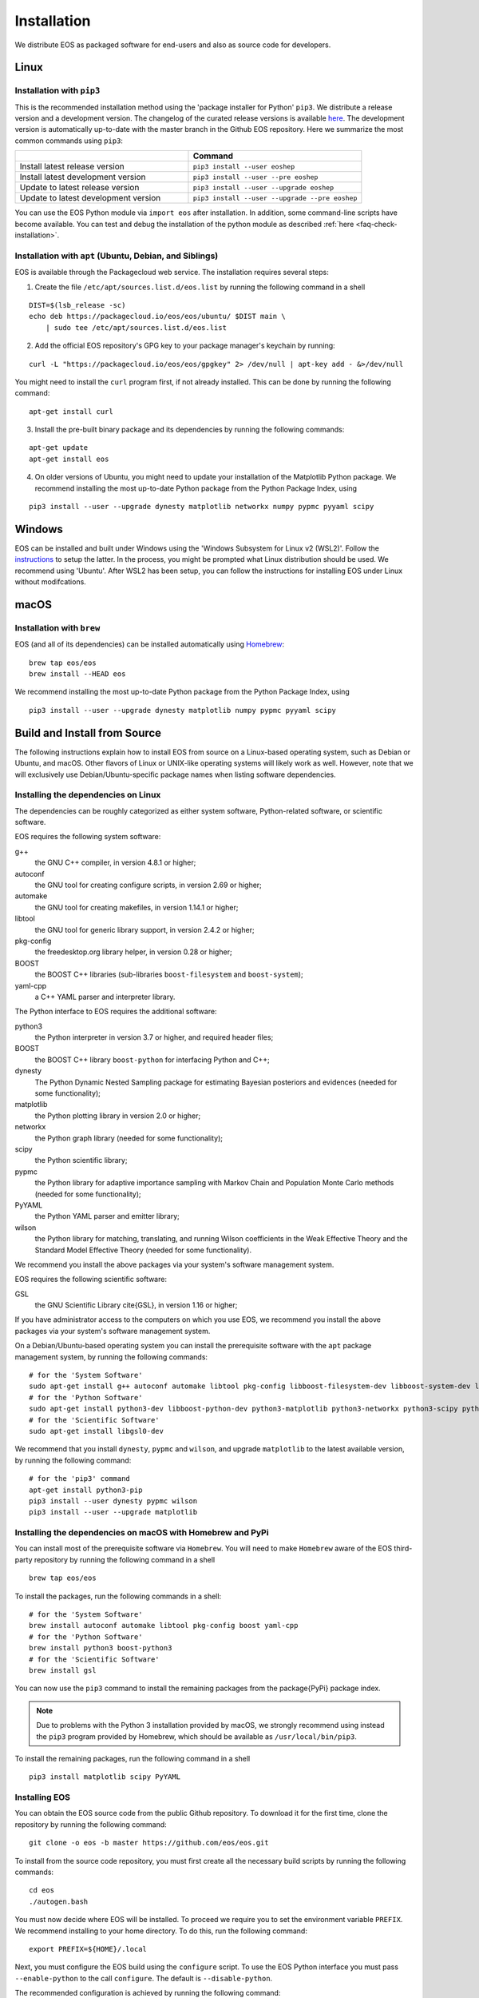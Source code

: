 ############
Installation
############

We distribute EOS as packaged software for end-users and also as source code for developers.


*****
Linux
*****

Installation with ``pip3``
==========================

This is the recommended installation method using the 'package installer for Python' ``pip3``.
We distribute a release version and a development version.
The changelog of the curated release versions is available `here <https://eos.github.io>`_.
The development version is automatically up-to-date with the master branch in the Github EOS repository.
Here we summarize the most common commands using ``pip3``:

.. list-table::
   :widths: 1 1
   :header-rows: 1

   * -
     - Command
   * - Install latest release version
     - ``pip3 install --user eoshep``
   * - Install latest development version
     - ``pip3 install --user --pre eoshep``
   * - Update to latest release version
     - ``pip3 install --user --upgrade eoshep``
   * - Update to latest development version
     - ``pip3 install --user --upgrade --pre eoshep``


You can use the EOS Python module via ``import eos`` after installation. In addition, some command-line scripts have become available.
You can test and debug the installation of the python module as described :ref:`here <faq-check-installation>`.


Installation with ``apt`` (Ubuntu, Debian, and Siblings)
========================================================

EOS is available through the Packagecloud web service.
The installation requires several steps:


1. Create the file ``/etc/apt/sources.list.d/eos.list`` by running the following command in a shell

::

  DIST=$(lsb_release -sc)
  echo deb https://packagecloud.io/eos/eos/ubuntu/ $DIST main \
      | sudo tee /etc/apt/sources.list.d/eos.list

2. Add the official EOS repository's GPG key to your package manager's keychain by running:

::

  curl -L "https://packagecloud.io/eos/eos/gpgkey" 2> /dev/null | apt-key add - &>/dev/null

You might need to install the ``curl`` program first, if not already installed. This can be done by running the following command:

::

  apt-get install curl

3. Install the pre-built binary package and its dependencies by running the following commands:

::

  apt-get update
  apt-get install eos

4. On older versions of Ubuntu, you might need to update your installation of the Matplotlib Python package.
   We recommend installing the most up-to-date Python package from the Python Package Index, using

::

  pip3 install --user --upgrade dynesty matplotlib networkx numpy pypmc pyyaml scipy


*******
Windows
*******

EOS can be installed and built under Windows using the 'Windows Subsystem for Linux v2 (WSL2)'.
Follow the `instructions <https://docs.microsoft.com/en-us/windows/wsl/install>`_ to setup the latter.
In the process, you might be prompted what Linux distribution should be used. We recommend using 'Ubuntu'.
After WSL2 has been setup, you can follow the instructions for installing EOS under Linux without modifcations.


*****
macOS
*****

Installation with ``brew``
==========================

EOS (and all of its dependencies) can be installed automatically using `Homebrew <https://brew.sh/>`_:

::

  brew tap eos/eos
  brew install --HEAD eos

We recommend installing the most up-to-date Python package from the Python Package Index, using

::

  pip3 install --user --upgrade dynesty matplotlib numpy pypmc pyyaml scipy


.. _installation-from-source:

*****************************
Build and Install from Source
*****************************

The following instructions explain how to install EOS from source on a Linux-based operating system,
such as Debian or Ubuntu, and macOS.
Other flavors of Linux or UNIX-like operating systems will likely work as well.
However, note that we will exclusively use Debian/Ubuntu-specific package names when listing
software dependencies.

Installing the dependencies on Linux
====================================

The dependencies can be roughly categorized as either system software, Python-related software, or scientific software.

EOS requires the following system software:

g++
  the GNU C++ compiler, in version 4.8.1 or higher;

autoconf
  the GNU tool for creating configure scripts, in version 2.69 or higher;

automake
  the GNU tool for creating makefiles, in version 1.14.1 or higher;

libtool
  the GNU tool for generic library support, in version 2.4.2 or higher;

pkg-config
  the freedesktop.org library helper, in version 0.28 or higher;

BOOST
  the BOOST C++ libraries (sub-libraries ``boost-filesystem`` and ``boost-system``);

yaml-cpp
  a C++ YAML parser and interpreter library.


The Python interface to EOS requires the additional software:

python3
  the Python interpreter in version 3.7 or higher, and required header files;

BOOST
  the BOOST C++ library ``boost-python`` for interfacing Python and C++;

dynesty
  The Python Dynamic Nested Sampling package for estimating Bayesian posteriors and evidences (needed for some functionality);

matplotlib
  the Python plotting library in version 2.0 or higher;

networkx
  the Python graph library (needed for some functionality);

scipy
  the Python scientific library;

pypmc
  the Python library for adaptive importance sampling with Markov Chain and Population Monte Carlo methods (needed for some functionality);

PyYAML
  the Python YAML parser and emitter library;

wilson
  the Python library for matching, translating, and running Wilson coefficients in the Weak Effective Theory and the Standard Model Effective Theory (needed for some functionality).

We recommend you install the above packages via your system's software management system.


EOS requires the following scientific software:

GSL
  the GNU Scientific Library \cite{GSL}, in version 1.16 or higher;


If you have administrator access to the computers on which you use EOS,
we recommend you install the above packages via your system's software management system.

On a Debian/Ubuntu-based operating system you can install the prerequisite software with the ``apt`` package management system,
by running the following commands:

::

  # for the 'System Software'
  sudo apt-get install g++ autoconf automake libtool pkg-config libboost-filesystem-dev libboost-system-dev libyaml-cpp-dev
  # for the 'Python Software'
  sudo apt-get install python3-dev libboost-python-dev python3-matplotlib python3-networkx python3-scipy python3-yaml
  # for the 'Scientific Software'
  sudo apt-get install libgsl0-dev

We recommend that you install ``dynesty``, ``pypmc`` and ``wilson``, and upgrade ``matplotlib`` to the latest available version, by running the following command:

::

  # for the 'pip3' command
  apt-get install python3-pip
  pip3 install --user dynesty pypmc wilson
  pip3 install --user --upgrade matplotlib


Installing the dependencies on macOS with Homebrew and PyPi
===========================================================

You can install most of the prerequisite software via ``Homebrew``.
You will need to make ``Homebrew`` aware of the EOS third-party repository by running the following command in a shell

::

  brew tap eos/eos

To install the packages, run the following commands in a shell:

::

  # for the 'System Software'
  brew install autoconf automake libtool pkg-config boost yaml-cpp
  # for the 'Python Software'
  brew install python3 boost-python3
  # for the 'Scientific Software'
  brew install gsl

You can now use the ``pip3`` command to install the remaining packages from the \package{PyPi} package index.

.. note::
    Due to problems with the Python 3 installation provided by macOS, we strongly recommend using instead the ``pip3`` program
    provided by Homebrew, which should be available as ``/usr/local/bin/pip3``.

To install the remaining packages, run the following command in a shell

::

  pip3 install matplotlib scipy PyYAML


Installing EOS
==============

You can obtain the EOS source code from the public Github repository.
To download it for the first time, clone the repository by running the following command:

::

  git clone -o eos -b master https://github.com/eos/eos.git

To install from the source code repository, you must first create all the necessary build scripts by running the following commands:

::

  cd eos
  ./autogen.bash

You must now decide where EOS will be installed.
To proceed we require you to set the environment variable ``PREFIX``.
We recommend installing to your home directory.
To do this, run the following command:

::

  export PREFIX=${HOME}/.local

Next, you must configure the EOS build using the ``configure`` script.
To use the EOS Python interface you must pass ``--enable-python`` to the call ``configure``.
The default is ``--disable-python``.

The recommended configuration is achieved by running the following command:

::

  ./configure \
      --prefix=$PREFIX \
      --enable-python

If the ``configure`` script finds any problems with your system, it will complain loudly.

The flag ``with-boost-python-suffix`` might be necessary, depending on the installation of Python and BOOST.
For example, when ``boost-python3`` is installed on macOS via ``brew``, you can find the suffix by inspecting the installed libraries:
``ls /usr/local/lib/libboost_python*``
might yield
``/usr/local/lib/libboost_python39.a``.
Here, the flag ``--with-boost-python-suffix=39`` is required.

After successful configuration, build EOS by running the following command:

::

  make -j all

The ``-j`` option instructs the ``make`` program to use all available processors to parallelize the build process.
#We strongly recommend testing the build by running the command

::

  make -j check VERBOSE=1

#within the build directory.
Please contact the authors if any test fails by opening an issue in the official `EOS Github repository <https://github.com/eos/eos>`_.
If all tests pass, install EOS by running the command

::

  make install # Use 'sudo make install' if you install e.g. to 'PREFIX=/usr/local'
               # or a similarly privileged directory

If you installed EOS to a non-standard location (i.e. not ``/usr/local``),
to use it from the command line you must set up some environment variable.
For ``BASH``, which is the default Debian/Ubuntu shell, add the following lines to ``\$HOME/.bash_profile``:

::

  export PATH+=":$PREFIX/bin"
  export PYTHONPATH+=":$PREFIX/lib/python3.7/site-packages"

Note that in the above the ``python3.7`` piece must be replaced by the appropriate Python version with which EOS was built.
You can determine the correct value by running the following command:

::

  python3 -c "import sys; print('python{0}.{1}'.format(sys.version_info[0], sys.version_info[1]))"

You can test and debug the installation of the python module as described :ref:`here <faq-check-installation>`.
